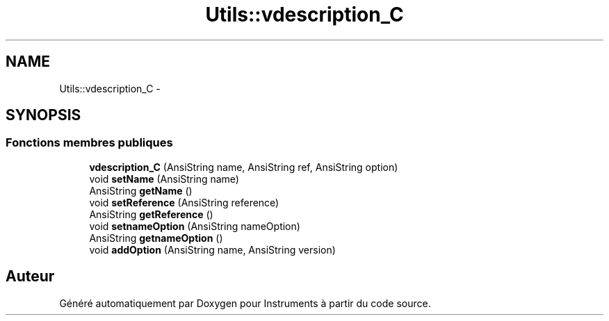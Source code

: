 .TH "Utils::vdescription_C" 3 "Jeudi Mai 18 2017" "Instruments" \" -*- nroff -*-
.ad l
.nh
.SH NAME
Utils::vdescription_C \- 
.SH SYNOPSIS
.br
.PP
.SS "Fonctions membres publiques"

.in +1c
.ti -1c
.RI "\fBvdescription_C\fP (AnsiString name, AnsiString ref, AnsiString option)"
.br
.ti -1c
.RI "void \fBsetName\fP (AnsiString name)"
.br
.ti -1c
.RI "AnsiString \fBgetName\fP ()"
.br
.ti -1c
.RI "void \fBsetReference\fP (AnsiString reference)"
.br
.ti -1c
.RI "AnsiString \fBgetReference\fP ()"
.br
.ti -1c
.RI "void \fBsetnameOption\fP (AnsiString nameOption)"
.br
.ti -1c
.RI "AnsiString \fBgetnameOption\fP ()"
.br
.ti -1c
.RI "void \fBaddOption\fP (AnsiString name, AnsiString version)"
.br
.in -1c

.SH "Auteur"
.PP 
Généré automatiquement par Doxygen pour Instruments à partir du code source\&.
